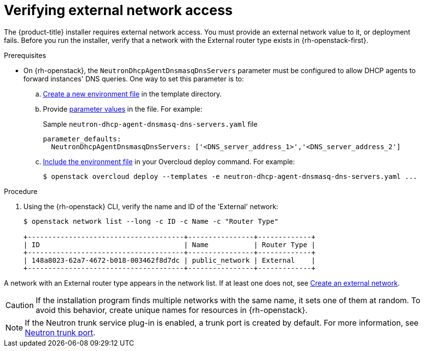 //Module included in the following assemblies:
//
// * installing/installing_openstack/installing-openstack-installer.adoc
// * installing/installing_openstack/installing-openstack-installer-custom.adoc
// * installing/installing_openstack/installing-openstack-installer-kuryr.adoc
//
// DNS resolution KI
ifeval::["{context}" == "installing-openstack-installer-custom"]
:osp-custom:
endif::[]
ifeval::["{context}" == "installing-openstack-installer-kuryr"]
:osp-kuryr:
endif::[]

[id="installation-osp-verifying-external-network_{context}"]
= Verifying external network access

The {product-title} installer requires external network access. You must provide an external network value to it, or deployment fails. Before you run the installer, verify that a network with the External router type exists in {rh-openstack-first}.

.Prerequisites

* On {rh-openstack}, the `NeutronDhcpAgentDnsmasqDnsServers` parameter must be configured to allow DHCP agents to forward instances' DNS queries. One way to set this parameter is to:
.. link:https://access.redhat.com/documentation/en-us/red_hat_openstack_platform/13/html/advanced_overcloud_customization/sect-understanding_heat_templates#sect-Environment_Files[Create a new environment file] in the template directory.
.. Provide link:https://access.redhat.com/documentation/en-us/red_hat_openstack_platform/13/html-single/overcloud_parameters/index#networking-neutron-parameters[parameter values] in the file. For example:
+
.Sample `neutron-dhcp-agent-dnsmasq-dns-servers.yaml` file

[source,yaml]
----
parameter_defaults:
  NeutronDhcpAgentDnsmasqDnsServers: ['<DNS_server_address_1>','<DNS_server_address_2']
----
.. link:https://access.redhat.com/documentation/en-us/red_hat_openstack_platform/13/html/advanced_overcloud_customization/sect-understanding_heat_templates#sect-Including_Environment_Files_in_Overcloud_Creation[Include the environment file] in your Overcloud deploy command. For example:
+
----
$ openstack overcloud deploy --templates -e neutron-dhcp-agent-dnsmasq-dns-servers.yaml ...
----

.Procedure

. Using the {rh-openstack} CLI, verify the name and ID of the 'External' network:
+
----
$ openstack network list --long -c ID -c Name -c "Router Type"

+--------------------------------------+----------------+-------------+
| ID                                   | Name           | Router Type |
+--------------------------------------+----------------+-------------+
| 148a8023-62a7-4672-b018-003462f8d7dc | public_network | External    |
+--------------------------------------+----------------+-------------+
----

A network with an External router type appears in the network list. If at least one does not, see https://access.redhat.com/documentation/en-US/Red_Hat_Enterprise_Linux_OpenStack_Platform/4/html/Installation_and_Configuration_Guide/Configuring_a_Provider_Network1.html[Create an external network].

ifdef::osp-custom,osp-kuryr[]
[IMPORTANT]
====
If the external network's CIDR range overlaps one of the default network ranges, you must change the matching network ranges in the `install-config.yaml` file before you run the installation program.

The default network ranges are:
[options="header"]
|====
|Network |Range

|machineCIDR
|10.0.0.0/16

|serviceNetwork
|172.30.0.0/16

|clusterNetwork
|10.128.0.0/14
|====
====
endif::osp-custom,osp-kuryr[]

[CAUTION]
If the installation program finds multiple networks with the same name, it sets one of them at random. To avoid this behavior, create unique names for resources in {rh-openstack}.

[NOTE]
====
If the Neutron trunk service plug-in is enabled, a trunk port is created by default. For more information, see https://wiki.openstack.org/wiki/Neutron/TrunkPort[Neutron trunk port].
====

ifeval::["{context}" == "installing-openstack-installer-custom"]
:!osp-custom:
endif::[]
ifeval::["{context}" == "installing-openstack-installer-kuryr"]
:!osp-kuryr:
endif::[]
